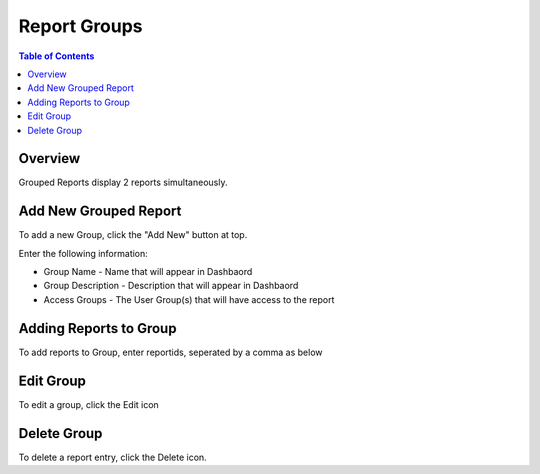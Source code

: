 .. This is a comment. Note how any initial comments are moved by
   transforms to after the document title, subtitle, and docinfo.

.. demo.rst from: http://docutils.sourceforge.net/docs/user/rst/demo.txt

.. |EXAMPLE| image:: static/yi_jing_01_chien.jpg
   :width: 1em

**********************
Report Groups
**********************
.. contents:: Table of Contents
Overview
==================

Grouped Reports display 2 reports simultaneously.

Add New Grouped Report
========================

To add a new Group, click the "Add New" button at top.

Enter the following information:

* Group Name	- Name that will appear in Dashbaord
* Group Description	- Description that will appear in Dashbaord
* Access Groups - The User Group(s) that will have access to the report

Adding Reports to Group
=====================

To add reports to Group, enter reportids, seperated by a comma as below

.. image:: Grouped-Reports.png

Edit Group
===================

To edit a group, click the Edit icon


Delete Group
===================
To delete a report entry, click the Delete icon.




